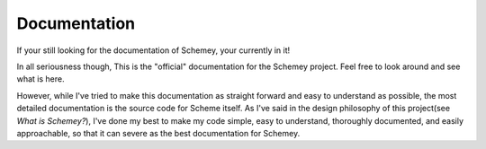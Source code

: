 Documentation
-------------

If your still looking for the documentation of Schemey, your currently in it!

In all seriousness though, This is the "official" documentation for the Schemey project. Feel
free to look around and see what is here.

However, while I've tried to make this documentation as straight forward and easy to understand as
possible, the most detailed documentation is the source code for Scheme itself. As I've said in the
design philosophy of this project(see *What is Schemey?*), I've done my best to make my code simple,
easy to understand, thoroughly documented, and easily approachable, so that it can severe as the
best documentation for Schemey.
